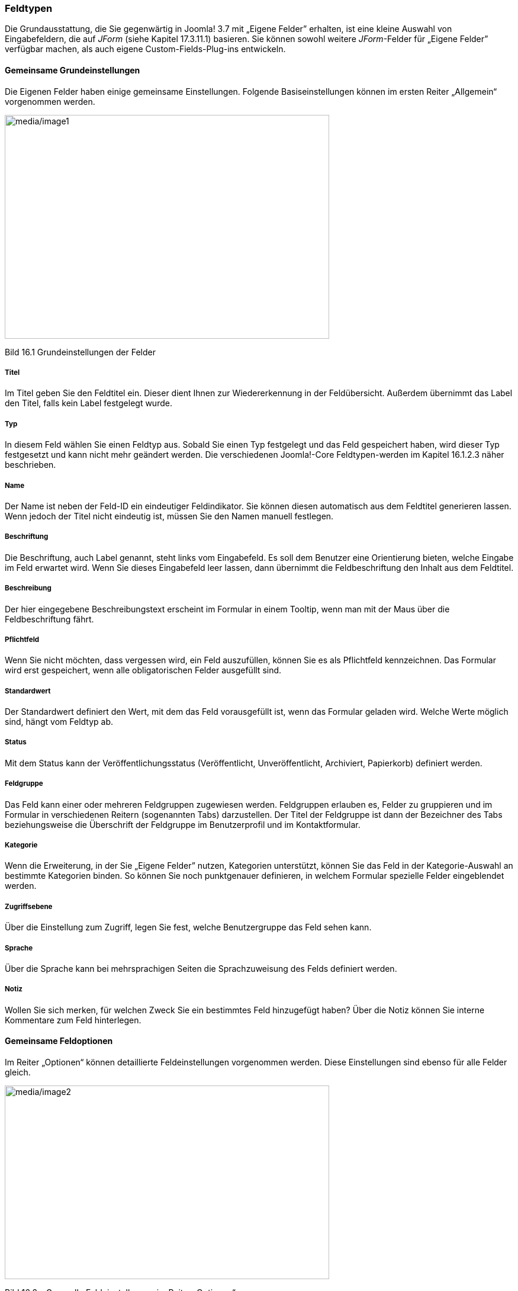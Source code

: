=== Feldtypen

Die Grundausstattung, die Sie gegenwärtig in Joomla! 3.7 mit „Eigene
Felder” erhalten, ist eine kleine Auswahl von Eingabefeldern, die auf
_JForm_ (siehe Kapitel 17.3.11.1) basieren. Sie können sowohl weitere
_JForm_-Felder für „Eigene Felder” verfügbar machen, als auch eigene
Custom-Fields-Plug-ins entwickeln.

==== Gemeinsame Grundeinstellungen

Die Eigenen Felder haben einige gemeinsame Einstellungen. Folgende
Basiseinstellungen können im ersten Reiter „Allgemein“ vorgenommen
werden.

image:media/image1.jpg[media/image1,width=548,height=378]

Bild 16.1 Grundeinstellungen der Felder

===== Titel

Im Titel geben Sie den Feldtitel ein. Dieser dient Ihnen zur
Wiedererkennung in der Feldübersicht. Außerdem übernimmt das Label den
Titel, falls kein Label festgelegt wurde.

===== Typ

In diesem Feld wählen Sie einen Feldtyp aus. Sobald Sie einen Typ
festgelegt und das Feld gespeichert haben, wird dieser Typ festgesetzt
und kann nicht mehr geändert werden. Die verschiedenen Joomla!-Core
Feldtypen-werden im Kapitel 16.1.2.3 näher beschrieben.

===== Name

Der Name ist neben der Feld-ID ein eindeutiger Feldindikator. Sie können
diesen automatisch aus dem Feldtitel generieren lassen. Wenn jedoch der
Titel nicht eindeutig ist, müssen Sie den Namen manuell festlegen.

===== Beschriftung

Die Beschriftung, auch Label genannt, steht links vom Eingabefeld. Es
soll dem Benutzer eine Orientierung bieten, welche Eingabe im Feld
erwartet wird. Wenn Sie dieses Eingabefeld leer lassen, dann übernimmt
die Feldbeschriftung den Inhalt aus dem Feldtitel.

===== Beschreibung

Der hier eingegebene Beschreibungstext erscheint im Formular in einem
Tooltip, wenn man mit der Maus über die Feldbeschriftung fährt.

===== Pflichtfeld

Wenn Sie nicht möchten, dass vergessen wird, ein Feld auszufüllen,
können Sie es als Pflichtfeld kennzeichnen. Das Formular wird erst
gespeichert, wenn alle obligatorischen Felder ausgefüllt sind.

===== Standardwert

Der Standardwert definiert den Wert, mit dem das Feld vorausgefüllt ist,
wenn das Formular geladen wird. Welche Werte möglich sind, hängt vom
Feldtyp ab.

===== Status

Mit dem Status kann der Veröffentlichungsstatus (Veröffentlicht,
Unveröffentlicht, Archiviert, Papierkorb) definiert werden.

===== Feldgruppe

Das Feld kann einer oder mehreren Feldgruppen zugewiesen werden.
Feldgruppen erlauben es, Felder zu gruppieren und im Formular in
verschiedenen Reitern (sogenannten Tabs) darzustellen. Der Titel der
Feldgruppe ist dann der Bezeichner des Tabs beziehungsweise die
Überschrift der Feldgruppe im Benutzerprofil und im Kontaktformular.

===== Kategorie

Wenn die Erweiterung, in der Sie „Eigene Felder” nutzen, Kategorien
unterstützt, können Sie das Feld in der Kategorie-Auswahl an bestimmte
Kategorien binden. So können Sie noch punktgenauer definieren, in
welchem Formular spezielle Felder eingeblendet werden.

===== Zugriffsebene

Über die Einstellung zum Zugriff, legen Sie fest, welche Benutzergruppe
das Feld sehen kann.

===== Sprache

Über die Sprache kann bei mehrsprachigen Seiten die Sprachzuweisung des
Felds definiert werden.

===== Notiz

Wollen Sie sich merken, für welchen Zweck Sie ein bestimmtes Feld
hinzugefügt haben? Über die Notiz können Sie interne Kommentare zum Feld
hinterlegen.

==== Gemeinsame Feldoptionen

Im Reiter „Optionen“ können detaillierte Feldeinstellungen vorgenommen
werden. Diese Einstellungen sind ebenso für alle Felder gleich.

image:media/image2.jpg[media/image2,width=548,height=327]

Bild 16.2 – Generelle Feldeinstellungen im Reiter „Optionen“

===== Platzhalter

Ein Platzhaltertext, der innerhalb des Felds als Eingabehilfe angezeigt
wird. Diese Einstellung greift nur bei Feldern, die eine Texteingabe
erwarten und nicht bei Mehrfach-Auswahlen oder Dropdown Feldern.

===== Ausgabe Klasse

Die Ausgabe-Klasse wird in den Container hinzugefügt, der um das Feld in
der Ausgabe herumgelegt wird.

===== Eingabefeld Klasse

Die Eingabeklasse wird dem Container hinzugefügt, der um das Eingabefeld
herum ausgegeben wird.

===== Beschriftung anzeigen

Legen Sie fest ob die Feldbeschriftung bzw. das Label in der Feldausgabe
dargestellt oder ausgeblendet werden soll.

===== Einsatzbereich

Sie können das Feld nur im Frontend, also auf der Seite, im Backend oder
in beiden Bereichen anzeigen. Wählen Sie an dieser Stelle Ihre
gewünschte Option aus.

===== Automatische Anzeige

Die Felder können auf Wunsch bei verschiedenen Trigger Events
automatisch angezeigt werden. Wählen Sie zwischen „Nach Inhalt (After
Display)“, „vor Inhalt (Before Display)“, „nach Titel (After Title)“
oder keiner automatischen Anzeige. Mehr zur automatischen Anzeige finden
Sie auch im Kapitel 16.1.5.1

==== Beschreibung der einzelnen Feldtypen

Sehen wir uns nun die Feldtypen an, die Joomla! in der Version 3.7 für
uns bereithält.

===== Kalender (Date-Picker)

Dieses Feld stellt ein JavaScript-Datum-Auswahlfeld zur Verfügung.
Sobald man in das Feld klickt, öffnet sich ein Kalender-Popup zur
Auswahl des Datums. Dieser Kalender wurde speziell für Joomla! 3.7 neu
gestaltet. In den Feldeinstellungen kann man einen Standardwert, wie zum
Beispiel „NOW“ eintragen und festlegen, ob die Zeit angezeigt werden
soll oder nicht. Das Datumsformat wird seit Joomla! 3.7 über
Sprachstrings gesteuert.

image:media/image3.jpg[media/image3,width=393,height=328]

Bild 16.3 – Das neue Joomla!-Kalenderfeld

===== Kontrollkästchen

Dieses Feld erlaubt die Erzeugung von Kontrollkästchen (auch Checkboxen
genannt). In den Feldeinstellungen können Sie im Text definieren, wie
die Kontrollkästchen heißen und welchen hinterlegten Wert sie haben. Bei
Checkboxen ist es üblich, dass mehrere Werte ausgewählt werden können.
Wenn Sie eine Auswahl mit _ODER_-Bedingung anbieten wollen, bietet sich
ein Feld vom Typ „_Liste“_ oder ein _„Optionsfeld“_ an.

===== Farbe

Dieses Feld stellt einen Farbwähler dar und speichert die gewählte Farbe
als Hex-Wert in der Datenbank. Wenn Sie wollen, können Sie im
_Standard-Parameter (Default)_ einen Wert hinterlegen (zum Beispiel
#ff0000).

image:media/image4.jpg[media/image4,width=548,height=207]

Bild - 16.4 – Der Farbwähler

===== Editor (WYSIWYG)

Dieses Feld stellt ein WYSIWYG-Eingabefenster dar. Dabei kann
eingestellt werden, ob alle oder spezifische Editorbuttons ausgeblendet
werden sollen und wie groß das Editorfenster eingebunden werden soll.

===== Ganze Zahl (Dropdown und Mehrfachauswahl)

Dieses Feld stellt ein numerisches Listen-Auswahlfeld zur Verfügung.
Dabei kann man den Wert „Erster“, also das Minimum sowie den Wert
„Letzter“, also das Maximum, sowie die Schritte definieren.

===== Liste (Dropdown und Mehrfachauswahl)

Über das Listenfeld können Sie eine Dropdownliste oder ein Feld für eine
Mehrfachauswahl erstellen. Für die Werte, die im Feld zur Auswahl stehen
sollen, definieren Sie den Text und den dazugehörigen Wert, der in der
Datenbank gespeichert werden soll, in den Feldeinstellungen.

===== Liste von Bildern (Dropdown und Mehrfachauswahl)

Beim Imagefeld können Sie ein übergeordnetes Bild-Verzeichnis
definieren. Darauf basierend stellt dann das Eingabefeld eine Liste der
Bildnamen zur Auswahl, aus denen man wählen kann. Sie können auch eine
Klasse definieren, die dann in der Ausgabe im img-Tag hinzugefügt wird.

===== Media (Medienmanager)

Das Mediafeld greift auf den Joomla!-Mediamanager zu. Sie können in den
Feldoptionen ein Startverzeichnis aussuchen und festlegen, in welcher
Art und Weise ein Vorschaubild im Formular dargestellt werden soll. Sie
können auch die Klasse definieren, die bei der Ausgabe im
++<++img++>++-Tag hinzugefügt werden soll. Im Formular öffnet sich bei
Klick auf _auswählen_ das Popup-Fenster des Mediamanagers. Beachten Sie,
dass der Benutzer über das Feld auf das komplette
Joomla!-_image_-Verzeichnis zugreifen kann.

===== Optionsfeld (Radio Buttons)

Beim Optionsfeld (Radio Buttons) definieren Sie den Feldschlüssel und
den dazugehörigen Wert, dazu ist es bei Radio Buttons üblich, dass nur
eine Auswahl möglich ist. Ihre festgelegten Optionen werden dann in
einem modernden „Switcher“-Design dargestellt.

image:media/image5.jpg[media/image5,width=548,height=103]

Bild 16.4 – Das Design des Optionsfelds

===== SQL (Dropdown und Mehrfach-Auswahl)

Mit dem SQL-Feld können Sie SQL-Abfragen durchführen und in einer
Dropdown-Liste wiedergeben. Dabei müssen Sie darauf achten, die Werte in
zwei Spalten auszugeben. Für den Textwert als _text_ und für den Wert
als _value_. Möchten Sie zum Beispiel eine Beitragsliste darstellen,
verwenden Sie:

SELECT ++`++title++`++ AS ++`++text++`++, ++`++id++`++ AS
++`++value++`++ FROM #++__++content

[width="99%",cols="14%,86%",options="header",]
|===
|CHV++_++BOX++_++ID++_++02 |
|icn002 |*Hinweis:* Dieses Feld darf nur von Super Usern erstellt
werden, da die Nutzung durch nicht autorisierte Personen ansonsten eine
potenzielle Sicherheitslücke darstellen würde.
|===

===== Text (Textinput)

Das Textfeld ist ein Standard-Texteingabefeld. Als wohl eines der
meistgenutzten Felder, die Sie brauchen werden, ist es bei der
Erstellung eines neuen Felds vordefiniert. Sie können dem
Texteingabefeld Joomla!-Textfiltermethoden hinzufügen und die maximale
Zeichenlänge bestimmen.

===== Textbereich

Wenn Sie mehr als nur eine Zeile Text eingeben wollen, können Sie mit
dem Feld „Textbereich“ eine mehrzeilige Texteingabe ohne WYSIWYG-Editor
einbinden. Zu den Feldoptionen gehören die Angabe der Eingabe-Feldgröße
in Zeilen und Spalten sowie eine maximale Zeichenlänge.

===== URL (Texteingabe mit URL-Validierung)

Das URL-Feld ist ein Texteingabefeld welches zusätzlich noch validiert,
ob der eingegebene Wert einer URL entsprechen kann. Durch zusätzliche
Parameter im Feld lässt sich festlegen, ob die Eingabe einem bestimmten
Schema entsprechen soll. Dazu gehören _HTTP_, _HTTPS_, _FTP_, _FTPS_,
_URL_, _FILE_ und _MAILTO_. In einem separaten Feld kann man die Eingabe
von relativen Links erlauben. Die Eingabe wird beim Speichern in
Punycode umgewandelt, um zu garantieren, dass die URL richtig
verarbeitet wird.

_„Punycode ist ein im https://tools.ietf.org/html/rfc3492[RFC 3492]
standardisiertes
https://de.wikipedia.org/wiki/Kodierung[Kodierungsverfahren] zum
Umwandeln von
https://de.wikipedia.org/wiki/Unicode[Unicode]-Zeichenketten in
https://de.wikipedia.org/wiki/American_Standard_Code_for_Information_Interchange[ASCII]-kompatible
Zeichenketten“_ +
Quelle: https://de.wikipedia.org/wiki/Punycode

===== Benutzer (Dropdown)

Auswahlfeld, um einen bereits registrierten Nutzer auszuwählen. Als
Standardwert können Sie die Benutzer-ID des entsprechenden Benutzers
eintragen.

===== Benutzergruppen (Dropdown oder Mehrfach-Auswahl)

Beim Benutzergruppen-Feld können Sie eine Dropdown-Liste mit verfügbaren
Benutzergruppen erstellen. Wenn Sie die Mehrfachauswahl aktivieren,
können hier mehrere Gruppen eingegeben werden. Als Standardwert kann die
ID der Benutzergruppe eingegeben werden. Bei einer Mehrfach-Auswahl
geben Sie diese Werte durch Komma getrennt ein.
